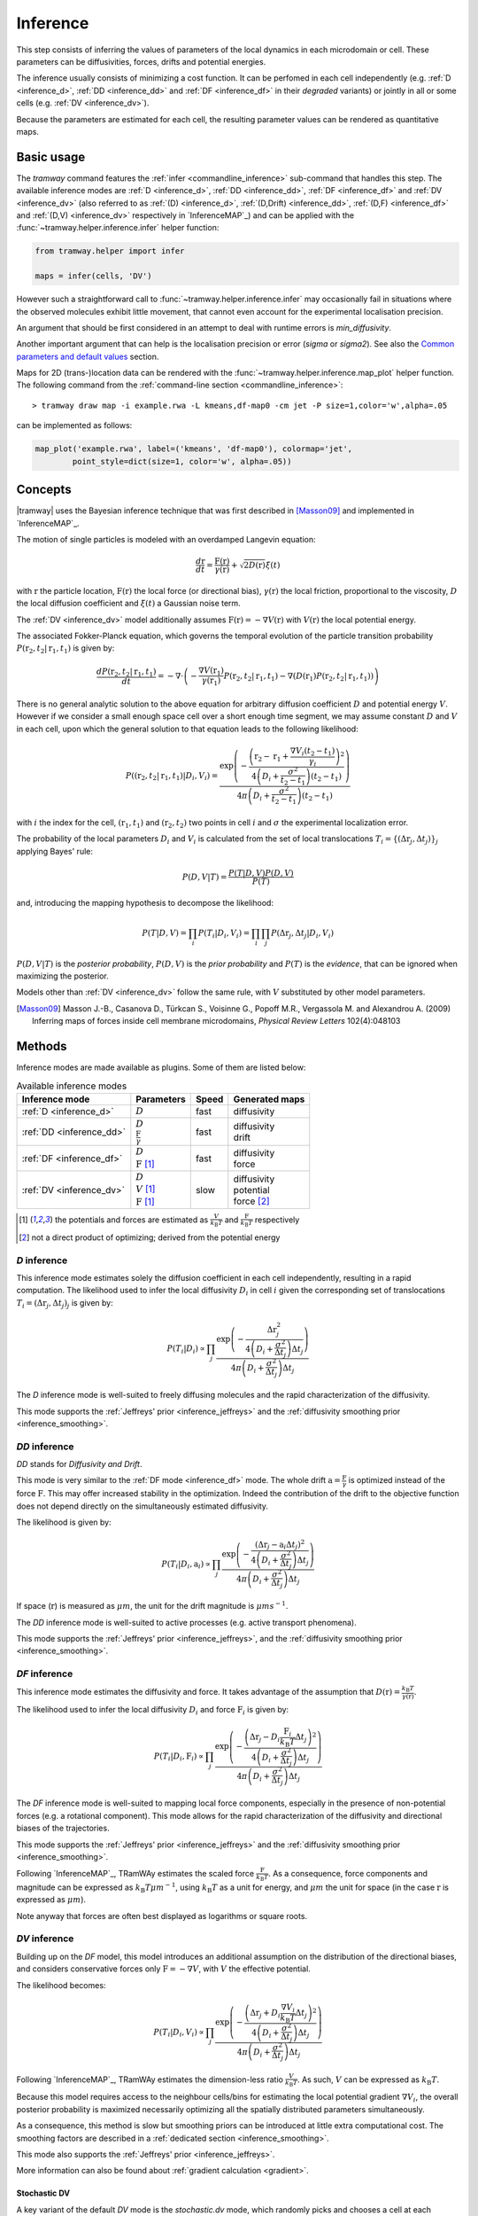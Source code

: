 .. _inference:

Inference
=========

This step consists of inferring the values of parameters of the local dynamics in each microdomain or cell.
These parameters can be diffusivities, forces, drifts and potential energies.

The inference usually consists of minimizing a cost function.
It can be perfomed in each cell independently (e.g. :ref:`D <inference_d>`, :ref:`DD <inference_dd>` and :ref:`DF <inference_df>` in their *degraded* variants) or jointly in all or some cells (e.g. :ref:`DV <inference_dv>`).

Because the parameters are estimated for each cell, the resulting parameter values can be rendered as quantitative maps.


Basic usage
-----------

The *tramway* command features the :ref:`infer <commandline_inference>` sub-command that handles this step.
The available inference modes are :ref:`D <inference_d>`, :ref:`DD <inference_dd>`, :ref:`DF <inference_df>` and :ref:`DV <inference_dv>` 
(also referred to as :ref:`(D) <inference_d>`, :ref:`(D,Drift) <inference_dd>`, :ref:`(D,F) <inference_df>` and :ref:`(D,V) <inference_dv>` respectively in `InferenceMAP`_) 
and can be applied with the :func:`~tramway.helper.inference.infer` helper function:

.. code-block:: python

	from tramway.helper import infer

	maps = infer(cells, 'DV')


However such a straightforward call to :func:`~tramway.helper.inference.infer` may occasionally fail in situations where the observed molecules exhibit little movement, that cannot even account for the experimental localisation precision.

An argument that should be first considered in an attempt to deal with runtime errors is `min_diffusivity`.

Another important argument that can help is the localisation precision or error (`sigma` or `sigma2`).
See also the `Common parameters and default values`_ section.


Maps for 2D (trans-)location data can be rendered with the :func:`~tramway.helper.inference.map_plot` helper function.
The following command from the :ref:`command-line section <commandline_inference>`::

	> tramway draw map -i example.rwa -L kmeans,df-map0 -cm jet -P size=1,color='w',alpha=.05

can be implemented as follows:

.. code-block:: python

	map_plot('example.rwa', label=('kmeans', 'df-map0'), colormap='jet',
		point_style=dict(size=1, color='w', alpha=.05))



Concepts
--------

|tramway| uses the Bayesian inference technique that was first described in [Masson09]_ and implemented in `InferenceMAP`_. 

The motion of single particles is modeled with an overdamped Langevin equation:

.. math::

	\frac{d\textbf{r}}{dt} = \frac{\textbf{F}(\textbf{r})}{\gamma(\textbf{r})} + \sqrt{2D(\textbf{r})} \xi(t)

with :math:`\textbf{r}` the particle location, 
:math:`\textbf{F}(\textbf{r})` the local force (or directional bias), 
:math:`\gamma(\textbf{r})` the local friction, proportional to the viscosity, 
:math:`D` the local diffusion coefficient and 
:math:`\xi(t)` a Gaussian noise term.

The :ref:`DV <inference_dv>` model additionally assumes :math:`\textbf{F}(\textbf{r}) = -\nabla V(\textbf{r})` 
with :math:`V(\textbf{r})` the local potential energy.

The associated Fokker-Planck equation, which governs the temporal evolution of the particle transition probability :math:`P(\textbf{r}_2, t_2 | \textbf{r}_1, t_1)` is given by:

.. math::

	\frac{dP(\textbf{r}_2, t_2 | \textbf{r}_1, t_1)}{dt} = - \nabla\cdot\left(-\frac{\nabla V(\textbf{r}_1)}{\gamma(\textbf{r}_1)} P(\textbf{r}_2, t_2 | \textbf{r}_1, t_1) - \nabla (D(\textbf{r}_1) P(\textbf{r}_2, t_2 | \textbf{r}_1, t_1))\right)

There is no general analytic solution to the above equation for arbitrary diffusion coefficient :math:`D` and potential energy :math:`V`.
However if we consider a small enough space cell over a short enough time segment, we may assume constant :math:`D` and :math:`V` in each cell, 
upon which the general solution to that equation leads to the following likelihood:

.. math::

	P((\textbf{r}_2, t_2 | \textbf{r}_1, t_1) | D_i, V_i) = \frac{\textrm{exp} \left(- \frac{\left(\textbf{r}_2 - \textbf{r}_1 + \frac{\nabla V_i (t_2 - t_1)}{\gamma_i}\right)^2}{4 \left(D_i + \frac{\sigma^2}{t_2 - t_1}\right)(t_2 - t_1)}\right)}{4 \pi \left(D_i + \frac{\sigma^2}{t_2 - t_1}\right)(t_2 - t_1)}

with :math:`i` the index for the cell, :math:`(\textbf{r}_1, t_1)` and :math:`(\textbf{r}_2, t_2)` two points in cell :math:`i` and :math:`\sigma` the experimental localization error.

The probability of the local parameters :math:`D_i` and :math:`V_i` is calculated from the set of local translocations :math:`T_i=\{( \Delta\textbf{r}_j, \Delta t_j )\}_j` applying Bayes' rule:

.. math::

	P( D, V | T ) = \frac{P( T | D, V ) P( D, V )}{P(T)}

and, introducing the mapping hypothesis to decompose the likelihood:

.. math::

	P( T | D, V ) = \prod_i P( T_i | D_i, V_i ) = \prod_i \prod_j P( \Delta\textbf{r}_j, \Delta t_j | D_i, V_i )

:math:`P(D,V|T)` is the *posterior probability*, :math:`P(D,V)` is the *prior probability* and :math:`P(T)` is the *evidence*, that can be ignored when maximizing the posterior.

Models other than :ref:`DV <inference_dv>` follow the same rule, with :math:`V` substituted by other model parameters.

.. [Masson09] Masson J.-B., Casanova D., Türkcan S., Voisinne G., Popoff M.R., Vergassola M. and Alexandrou A. (2009) Inferring maps of forces inside cell membrane microdomains, *Physical Review Letters* 102(4):048103


Methods
-------

Inference modes are made available as plugins.
Some of them are listed below:


.. list-table:: Available inference modes
   :header-rows: 1

   * - Inference mode
     - Parameters
     - Speed
     - Generated maps

   * - :ref:`D <inference_d>`
     - | :math:`D`
     - fast
     - | diffusivity

   * - :ref:`DD <inference_dd>`
     - | :math:`D`
       | :math:`\frac{\textbf{F}}{\gamma}`
     - fast
     - | diffusivity
       | drift

   * - :ref:`DF <inference_df>`
     - | :math:`D`
       | :math:`\textbf{F}` [#a]_
     - fast
     - | diffusivity
       | force

   * - :ref:`DV <inference_dv>`
     - | :math:`D`
       | :math:`V` [#a]_
       | :math:`\textbf{F}` [#a]_
     - slow
     - | diffusivity
       | potential
       | force [#b]_


.. [#a] the potentials and forces are estimated as :math:`\frac{V}{k_{\textrm{B}}T}` and :math:`\frac{\textbf{F}}{k_{\textrm{B}}T}` respectively
.. [#b] not a direct product of optimizing; derived from the potential energy


.. _inference_d:

*D* inference
^^^^^^^^^^^^^

This inference mode estimates solely the diffusion coefficient in each cell independently, resulting in a rapid computation.
The likelihood used to infer the local diffusivity :math:`D_i` in cell :math:`i` given the corresponding set of translocations :math:`T_i = {(\Delta\textbf{r}_j, \Delta t_j)}_j` is given by:

.. math::

	P(T_i | D_i) \propto \prod_j \frac{\textrm{exp}\left(-\frac{\Delta\textbf{r}_j^2}{4\left(D_i+\frac{\sigma^2}{\Delta t_j}\right)\Delta t_j}\right)}{4\pi\left(D_i+\frac{\sigma^2}{\Delta t_j}\right)\Delta t_j}

The *D* inference mode is well-suited to freely diffusing molecules and the rapid characterization of the diffusivity.

This mode supports the :ref:`Jeffreys' prior <inference_jeffreys>` and the :ref:`diffusivity smoothing prior <inference_smoothing>`.

.. _inference_dd:

*DD* inference
^^^^^^^^^^^^^^

*DD* stands for *Diffusivity and Drift*.

This mode is very similar to the :ref:`DF mode <inference_df>` mode. 
The whole drift :math:`\textbf{a} = \frac{\textbf{F}}{\gamma}` is optimized instead of the force :math:`\textbf{F}`. 
This may offer increased stability in the optimization. 
Indeed the contribution of the drift to the objective function does not depend directly on the simultaneously estimated diffusivity.

The likelihood is given by:

.. math::

	P(T_i | D_i, \textbf{a}_i) \propto \prod_j \frac{\textrm{exp}\left(-\frac{\left(\Delta\textbf{r}_j - \textbf{a}_i\Delta t_j\right)^2}{4\left(D_i+\frac{\sigma^2}{\Delta t_j}\right)\Delta t_j}\right)}{4\pi\left(D_i+\frac{\sigma^2}{\Delta t_j}\right)\Delta t_j}

If space (:math:`\textbf{r}`) is measured as :math:`\mu m`, the unit for the drift magnitude is :math:`\mu m s^{-1}`.

The *DD* inference mode is well-suited to active processes (e.g. active transport phenomena).

This mode supports the :ref:`Jeffreys' prior <inference_jeffreys>`, and the :ref:`diffusivity smoothing prior <inference_smoothing>`.

.. _inference_df:

*DF* inference
^^^^^^^^^^^^^^

This inference mode estimates the diffusivity and force.
It takes advantage of the assumption that :math:`D(\textbf{r}) = \frac{k_{\textrm{B}}T}{\gamma(\textbf{r})}`.

The likelihood used to infer the local diffusivity :math:`D_i` and force :math:`\textbf{F}_i` is given by:

.. math::

	P(T_i | D_i, \textbf{F}_i) \propto \prod_j \frac{\textrm{exp}\left(-\frac{\left(\Delta\textbf{r}_j - D_i\frac{\textbf{F}_i}{k_{\textrm{B}}T}\Delta t_j\right)^2}{4\left(D_i+\frac{\sigma^2}{\Delta t_j}\right)\Delta t_j}\right)}{4\pi\left(D_i+\frac{\sigma^2}{\Delta t_j}\right)\Delta t_j}

The *DF* inference mode is well-suited to mapping local force components, especially in the presence of non-potential forces (e.g. a rotational component).
This mode allows for the rapid characterization of the diffusivity and directional biases of the trajectories.

This mode supports the :ref:`Jeffreys' prior <inference_jeffreys>` and the :ref:`diffusivity smoothing prior <inference_smoothing>`.

Following `InferenceMAP`_, TRamWAy estimates the scaled force :math:`\frac{\textbf{F}}{k_{\textrm{B}}T}`.
As a consequence, force components and magnitude can be expressed as :math:`k_{\textrm{B}}T\mu m^{-1}`, using :math:`k_{\textrm{B}}T` as a unit for energy, and :math:`\mu m` the unit for space (in the case :math:`\textbf{r}` is expressed as :math:`\mu m`).

Note anyway that forces are often best displayed as logarithms or square roots.

.. _inference_dv:

*DV* inference
^^^^^^^^^^^^^^

Building up on the *DF* model, this model introduces an additional assumption on the distribution of the directional biases, and considers conservative forces only :math:`\textbf{F}=-\nabla V`, with :math:`V` the effective potential.

The likelihood becomes:

.. math::

	P(T_i | D_i, V_i) \propto \prod_j \frac{\textrm{exp}\left(-\frac{\left(\Delta\textbf{r}_j + D_i\frac{\nabla V_i}{k_{\textrm{B}}T}\Delta t_j\right)^2}{4\left(D_i+\frac{\sigma^2}{\Delta t_j}\right)\Delta t_j}\right)}{4\pi\left(D_i+\frac{\sigma^2}{\Delta t_j}\right)\Delta t_j}

Following `InferenceMAP`_, TRamWAy estimates the dimension-less ratio :math:`\frac{V}{k_{\textrm{B}}T}`.
As such, :math:`V` can be expressed as :math:`k_{\textrm{B}}T`.

Because this model requires access to the neighbour cells/bins for estimating the local potential gradient :math:`\nabla V_i`,
the overall posterior probability is maximized necessarily optimizing all the spatially distributed parameters simultaneously.

As a consequence, this method is slow but smoothing priors can be introduced at little extra computational cost.
The smoothing factors are described in a :ref:`dedicated section <inference_smoothing>`.

This mode also supports the :ref:`Jeffreys' prior <inference_jeffreys>`.

More information can also be found about :ref:`gradient calculation <gradient>`.

Stochastic DV
"""""""""""""

A key variant of the default *DV* mode is the *stochastic.dv* mode, which randomly picks and chooses a cell at each iteration and performs a gradient descent step on the associated parameters considering the neighbour cells instead of the full tessellation.

It is showcased in most of the tutorial notebooks, *e.g.* `basic/inference.ipynb <https://github.com/DecBayComp/TRamWAy/blob/master/notebooks/basic/inference.ipynb>`_ and `RWAnalyzer tour.ipynb <https://github.com/DecBayComp/TRamWAy/blob/master/notebooks/RWAnalyzer%20tour.ipynb>`_, and is especially useful for inferring dynamic maps with temporal smoothing.


.. _inference_parameters:

Common parameters and default values
------------------------------------

All the methods use :math:`\sigma = 0.03 \textrm{µm}` as default value for the experimental localization error.
This parameter is defined by the experimental setup and can be set in |tramway| with the ``--sigma`` command-line option or the `sigma` argument to :func:`~tramway.helper.inference.infer` and is expressed in |um|.

Compare::

	> tramway -i example.rwa infer dd --sigma 0.01 -l DD_sigma_10nm

.. code-block:: python

	from tramway.helper import infer

	infer('example.rwa', 'dd', sigma=0.01, output_label='DD_sigma_10nm')

If no specific prior is defined, a uniform prior is used by default.

.. _inference_jeffreys:

Jeffreys' prior
^^^^^^^^^^^^^^^

All the methods described here also feature an optional Jeffreys' prior on the diffusivity. 
It is a non-informative prior used to make the posterior probability distribution less sensitive to re-parametrization of diffusivity :math:`D`.

This prior - referred to as :math:`P_J(D_i)` - modifies the maximized posterior probability:

.. math::

	P^*(D_i, ... | T_i) \propto P(T_i | D_i, ...) P_J(D_i)

Its value varies depending on the inference mode. Compare:

.. list-table:: Jeffreys' prior for the different inference modes
   :header-rows: 1

   * - Inference mode
     - Jeffreys' prior :math:`P_J(D_i)`

   * - :ref:`D <inference_d>`
     - :math:`\frac{1}{\left(D_i\overline{\Delta t}_i + \sigma^2\right)^2}`

   * - :ref:`DD <inference_dd>`
     - :math:`\frac{1}{\left(D_i\overline{\Delta t}_i + \sigma^2\right)^2}`

   * - :ref:`DF <inference_df>`
     - :math:`\frac{D_i^2}{\left(D_i\overline{\Delta t}_i + \sigma^2\right)^2}`

   * - :ref:`DV <inference_dv>`
     - :math:`\frac{D_i^2}{\left(D_i\overline{\Delta t}_i + \sigma^2\right)^2}`


The Jeffreys' prior may be introduced in the posterior probability with the ``-j`` command-line option or the `jeffreys_prior` argument to :func:`~tramway.helper.inference.infer`.
Compare::

	> tramway -i example.rwa infer dd -j -l DD_jeffreys

.. code-block:: python

	from tramway.helper import infer

	infer('example.rwa', 'dd', jeffreys_prior=True, output_label='DD_jeffreys')


Note that with this prior the default minimum diffusivity value is :math:`0.01`. 
Consider modifying this value.


.. _inference_smoothing:

Spatial smoothing priors
^^^^^^^^^^^^^^^^^^^^^^^^

A smoothing (improper) prior penalizes the gradients or spatial variations of the inferred parameters. 
It is meant to reinforce the physical plausibility of the inferred maps. 
For example, in certain situations we do not expect large changes in the diffusion coefficient between neighbour cells.

An optional smoothing factor, for example :math:`P_S(\textbf{D})` for the diffusivity, multiplies with the original expression of the posterior probability and penalizes all the diffusivity gradients. 
:math:`P_S` is a function of the diffusivity at all the cells, hence the vectorial notation :math:`\textbf{D}` for the diffusivity.

The maximized probability becomes:

.. math::

	P^*(\textbf{D}, ... | T) = P_S(\textbf{D}) \prod_i P(T_i | D_i, ...)

with, for example:

.. math::

	P_S(\textbf{D}) = \textrm{exp}\left(-\mu\sum_i \mathcal{A}_i||\nabla D_i||^2\right)

where :math:`\mathcal{A}_i` is the area of bin :math:`i`.

The :math:`\mu` parameter can be set with the ``-d`` command-line option or the `diffusivity_prior` argument to :func:`~tramway.helper.inference.infer`.
Compare::

	> tramway -i example.rwa infer dd -d 1 -l DD_d_1

.. code-block:: python

	from tramway.helper import infer

	infer('example.rwa', 'dd', diffusivity_prior=1., output_label='DD_d_1')



Note that the :ref:`DV <inference_dv>` inference mode readily features this smoothing factor, in addition to a similar smoothing factor :math:`P_S(\textbf{V})` for the potential energy:

.. math::

	P_S(\textbf{V}) = \textrm{exp}\left(-\lambda\sum_i \mathcal{A}_i||\nabla V_i||^2\right)

Similarly to :math:`\mu`, the :math:`\lambda` parameter can be set with the ``-v`` command-line option or the `potential_prior` argument to :func:`~tramway.helper.inference.infer`.

More information can be found about :ref:`gradient calculation <gradient>`.

Alternative penalties
"""""""""""""""""""""

Gradients :math:`\nabla X` are tangents and may not catch all the spatial variations,
especially in the case of a regular mesh with an oscillating :math:`X`.

From version *0.4*, all the methods feature the ``rgrad='delta'`` argument
that replaces :math:`\nabla X_i` in :math:`P_S(\textbf{X})` by :math:`\Delta X_i`
as described in :func:`~tramway.inference.gradient.delta0`
that considers the actual differences in :math:`X` with the neighbour bins.

Beware that, in future versions, this alternative penalty may become the default behaviour.
To keep these methods penalize the gradient, set ``rgrad='grad'``.

Temporal smoothing prior
^^^^^^^^^^^^^^^^^^^^^^^^

In combination with a time window, the dynamic maps can be inferred considering parameter smoothing across time.

Temporal smoothing is available in the *stochastic.dv* mode.
It is implemented with yet another improper prior:

.. math::

    P''_S(\textbf{D},\textbf{V}) = \textrm{exp}\left(-\left(\tau_\mu\sum_i \frac{\partial D_i}{\partial t}^2 + \tau_\lambda\sum_i \frac{\partial V_i}{\partial t}^2\right)\right)

:math:`\tau_\mu` and :math:`\tau_\lambda` are available as arguments *diffusivity_time_prior*/*diffusion_time_prior* and *potential_time_prior* respectively.

See also the following `notebook <https://github.com/DecBayComp/COMPARE19/blob/master/1.%20Simulated%20data/2.%20dynamic%20inference.ipynb>`_.


Implementation details
----------------------

Maps
^^^^

The maps are available as :class:`~tramway.inference.base.Maps` objects that expose a `pandas.DataFrame`-like interface with "column" names such as '*diffusivity*', '*potential*' and '*force*'.

``maps['force']`` for 2D space-only data will typically return a :class:`~pandas.DataFrame` with two columns '*force x*' and '*force y*', where *x* and *y* refers to the space dimensions.


Distributed cells
^^^^^^^^^^^^^^^^^

The :func:`~tramway.helper.inference.infer` function prepares the :class:`~tramway.tessellation.base.Partition` (see the :ref:`tessellation` section) before the inference is run.

Cells are represented by either :class:`~tramway.inference.base.Locations` or :class:`~tramway.inference.base.Translocations` objects. 
Both types of objects derivate from the :class:`~tramway.inference.base.Cell`/:class:`~tramway.inference.base.FiniteElement` class.

These cell objects are grouped together in a dict-like :class:`~tramway.inference.base.FiniteElements` object.
The :class:`~tramway.inference.base.FiniteElements` class controls how the cells and the associated (trans-)locations are passed to the inference algorithm.

For example cells can be grouped in subsets of cells.
In this case the top :class:`~tramway.inference.base.FiniteElements` object will contain other :class:`~tramway.inference.base.FiniteElements` objects that will in turn contain :class:`~tramway.inference.base.Cell` objects.

The main routine of an inference plugin receives a :class:`~tramway.inference.base.FiniteElements` object and can:

* iterate over the contained cells (:class:`~tramway.inference.base.FiniteElements` features a dict-like interface),
* take benefit from the cell adjacency matrix (attribute :attr:`~tramway.inference.base.FiniteElements.adjacency`)
* and other convenience calculations such as gradient components (method :meth:`~tramway.inference.base.FiniteElements.grad`) that can be summed (method :meth:`~tramway.inference.base.FiniteElements.grad_sum`).


The :meth:`~tramway.inference.base.FiniteElements.run` applies the inference routine on the defined subsets of cells.
It handles the multi-processing logic and combines the regional maps into a full map.
The number of workers (or processes) can be set with the `worker_count` argument.


.. _inference_bayes_factor:

Force testing
-------------

In every cell, the inferred drift can be compared against the effect of diffusivity gradients.

The `bayes_factor`_ module calculates the odds (the probability ratio) of having an actual active force
over the probability that diffusivity gradients can explain the observed drift.
The user-specified `B_threshold` threshold sets the required level of evidence.
Values above `B_threshold` indicate the presence of an active force,
and values below `1/B_threshold` indicate that diffusivity gradients are the moste likely explanation of the observed drift.
The values in-between indicate that a conclusion cannot be reached at the required level of evidence.

The `bayes_factor`_ plugin generates 3 additional maps:

* `lg_B`: current Bayes factor value
* `force`: ternary map for the presence of an active force (``-1``: no force, ``0``: insufficient evidence, ``1``: force)
* `min_n`: given the supplied total force and diffusivity gradient estimates are correct, returns a number of points to be collected in the current bin, so as to reach the required level of evidence.

The `bayes_factor`_ plugin operates on top of a diffusivity map that must be inferred first, preferably with the *d.conj_prior* plugin.

The current version of the `bayes_factor`_ plugin does not test the drift or force inferred by plugins such as :ref:`DD <inference_dd>`, :ref:`DF <inference_df>` or :ref:`DV <inference_dv>`.


.. Advanced usage
.. --------------

.. Fuzzy cell-point association
.. ^^^^^^^^^^^^^^^^^^^^^^^^^^^^


.. Custom gradient
.. ^^^^^^^^^^^^^^^


